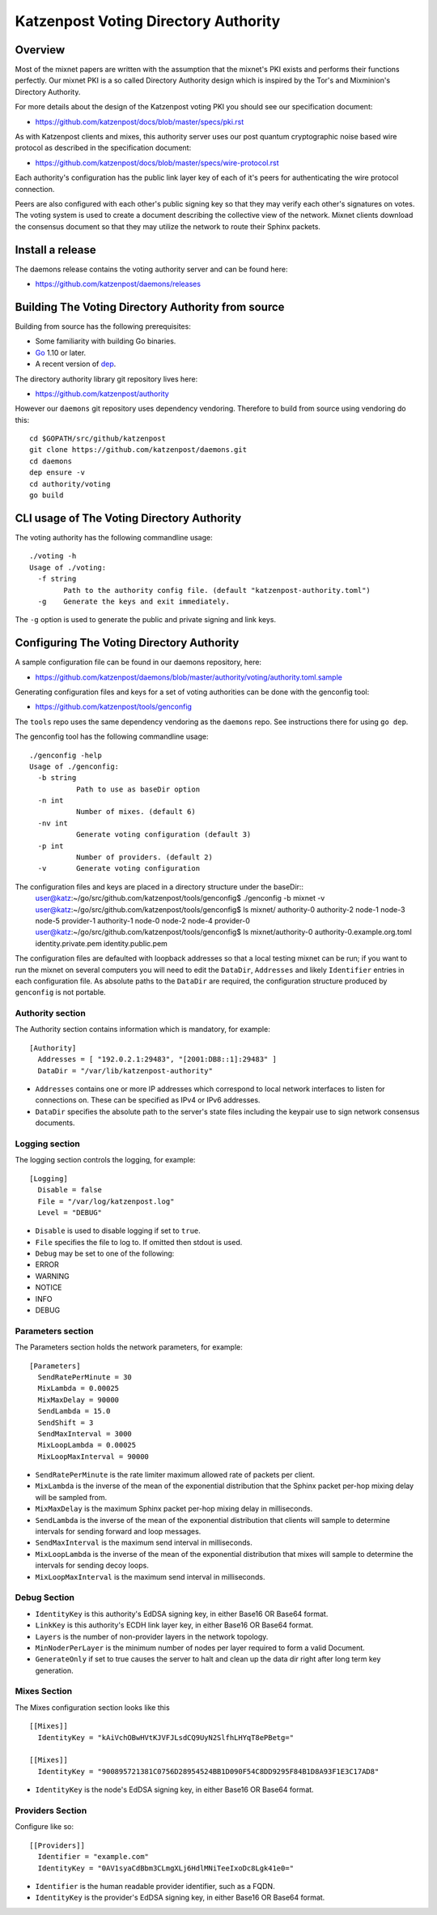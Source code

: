 Katzenpost Voting Directory Authority
=====================================

Overview
--------

Most of the mixnet papers are written with the assumption that
the mixnet's PKI exists and performs their functions perfectly.
Our mixnet PKI is a so called Directory Authority design which is
inspired by the Tor's and Mixminion's Directory Authority.


For more details about the design of the Katzenpost voting PKI
you should see our specification document:

* https://github.com/katzenpost/docs/blob/master/specs/pki.rst


As with Katzenpost clients and mixes, this authority server uses our
post quantum cryptographic noise based wire protocol as described
in the specification document:

* https://github.com/katzenpost/docs/blob/master/specs/wire-protocol.rst

Each authority's configuration has the public link layer key
of each of it's peers for authenticating the wire protocol connection.

Peers are also configured with each other's public signing key so that they
may verify each other's signatures on votes. The voting system is used to
create a document describing the collective view of the network. Mixnet clients
download the consensus document so that they may utilize the network to route
their Sphinx packets.

Install a release
-----------------

The daemons release contains the voting authority server
and can be found here:

* https://github.com/katzenpost/daemons/releases


Building The Voting Directory Authority from source
---------------------------------------------------

Building from source has the following prerequisites:

* Some familiarity with building Go binaries.
* `Go <https://golang.org>`_ 1.10 or later.
* A recent version of `dep <https://github.com/golang/dep>`_.


The directory authority library git repository lives here:

* https://github.com/katzenpost/authority

However our ``daemons`` git repository uses dependency vendoring.
Therefore to build from source using vendoring do this::

  cd $GOPATH/src/github/katzenpost
  git clone https://github.com/katzenpost/daemons.git
  cd daemons
  dep ensure -v
  cd authority/voting
  go build


CLI usage of The Voting Directory Authority
-------------------------------------------

The voting authority has the following commandline usage::

   ./voting -h
   Usage of ./voting:
     -f string
           Path to the authority config file. (default "katzenpost-authority.toml")
     -g    Generate the keys and exit immediately.

The ``-g`` option is used to generate the public and private signing and link keys.


Configuring The Voting Directory Authority
----------------------------------------------

A sample configuration file can be found in our daemons repository, here:

* https://github.com/katzenpost/daemons/blob/master/authority/voting/authority.toml.sample

Generating configuration files and keys for a set of voting authorities can be done with the genconfig tool:

* https://github.com/katzenpost/tools/genconfig

The ``tools`` repo uses the same dependency vendoring as the ``daemons`` repo. See instructions there for using ``go dep``.

The genconfig tool has the following commandline usage::

     ./genconfig -help
     Usage of ./genconfig:
       -b string
         	Path to use as baseDir option
       -n int
         	Number of mixes. (default 6)
       -nv int
         	Generate voting configuration (default 3)
       -p int
         	Number of providers. (default 2)
       -v	Generate voting configuration

The configuration files and keys are placed in a directory structure under the baseDir::
     user@katz:~/go/src/github.com/katzenpost/tools/genconfig$ ./genconfig -b mixnet -v
     user@katz:~/go/src/github.com/katzenpost/tools/genconfig$ ls mixnet/
     authority-0  authority-2  node-1  node-3  node-5      provider-1
     authority-1  node-0       node-2  node-4  provider-0
     user@katz:~/go/src/github.com/katzenpost/tools/genconfig$ ls mixnet/authority-0
     authority-0.example.org.toml  identity.private.pem  identity.public.pem

The configuration files are defaulted with loopback addresses so that a local testing mixnet can be run; if you want to run the mixnet on several computers you will need to edit the ``DataDir``, ``Addresses`` and likely ``Identifier`` entries in each configuration file.
As absolute paths to the ``DataDir`` are required, the configuration structure produced by ``genconfig`` is not portable.

Authority section
`````````````````

The Authority section contains information which is mandatory,
for example::

  [Authority]
    Addresses = [ "192.0.2.1:29483", "[2001:DB8::1]:29483" ]
    DataDir = "/var/lib/katzenpost-authority"

* ``Addresses`` contains one or more IP addresses which
  correspond to local network interfaces to listen for connections on.
  These can be specified as IPv4 or IPv6 addresses.

* ``DataDir`` specifies the absolute path to the server's
  state files including the keypair use to sign network consensus
  documents.


Logging section
```````````````

The logging section controls the logging, for example::

  [Logging]
    Disable = false
    File = "/var/log/katzenpost.log"
    Level = "DEBUG"

* ``Disable`` is used to disable logging if set to ``true``.

* ``File`` specifies the file to log to. If omitted then stdout is used.

* ``Debug`` may be set to one of the following:

* ERROR
* WARNING
* NOTICE
* INFO
* DEBUG


Parameters section
``````````````````

The Parameters section holds the network parameters, for example::

  [Parameters]
    SendRatePerMinute = 30
    MixLambda = 0.00025
    MixMaxDelay = 90000
    SendLambda = 15.0
    SendShift = 3
    SendMaxInterval = 3000
    MixLoopLambda = 0.00025
    MixLoopMaxInterval = 90000

* ``SendRatePerMinute`` is the rate limiter maximum allowed rate of
  packets per client.

* ``MixLambda`` is the inverse of the mean of the exponential
  distribution that the Sphinx packet per-hop mixing delay will be
  sampled from.

* ``MixMaxDelay`` is the maximum Sphinx packet per-hop mixing
  delay in milliseconds.

* ``SendLambda`` is the inverse of the mean of the exponential
  distribution that clients will sample to determine intervals
  for sending forward and loop messages.

* ``SendMaxInterval`` is the maximum send interval in milliseconds.

* ``MixLoopLambda`` is the inverse of the mean of the exponential
  distribution that mixes will sample to determine the intervals
  for sending decoy loops.

* ``MixLoopMaxInterval`` is the maximum send interval in milliseconds.


Debug Section
`````````````

* ``IdentityKey`` is this authority's EdDSA signing key, in either Base16 OR Base64 format.

* ``LinkKey`` is this authority's ECDH link layer key, in either Base16 OR Base64 format.

* ``Layers`` is the number of non-provider layers in the network topology.

* ``MinNoderPerLayer`` is the minimum number of nodes per layer required to form a valid Document.

* ``GenerateOnly`` if set to true causes the server to halt and clean up the data dir
  right after long term key generation.


Mixes Section
`````````````

The Mixes configuration section looks like this
::

  [[Mixes]]
    IdentityKey = "kAiVchOBwHVtKJVFJLsdCQ9UyN2SlfhLHYqT8ePBetg="

  [[Mixes]]
    IdentityKey = "900895721381C0756D28954524BB1D090F54C8DD9295F84B1D8A93F1E3C17AD8"

* ``IdentityKey`` is the node's EdDSA signing key, in either Base16 OR Base64 format.


Providers Section
`````````````````

Configure like so:
::

   [[Providers]]
     Identifier = "example.com"
     IdentityKey = "0AV1syaCdBbm3CLmgXLj6HdlMNiTeeIxoDc8Lgk41e0="

* ``Identifier`` is the human readable provider identifier, such as a FQDN.

* ``IdentityKey`` is the provider's EdDSA signing key, in either Base16 OR Base64 format.
